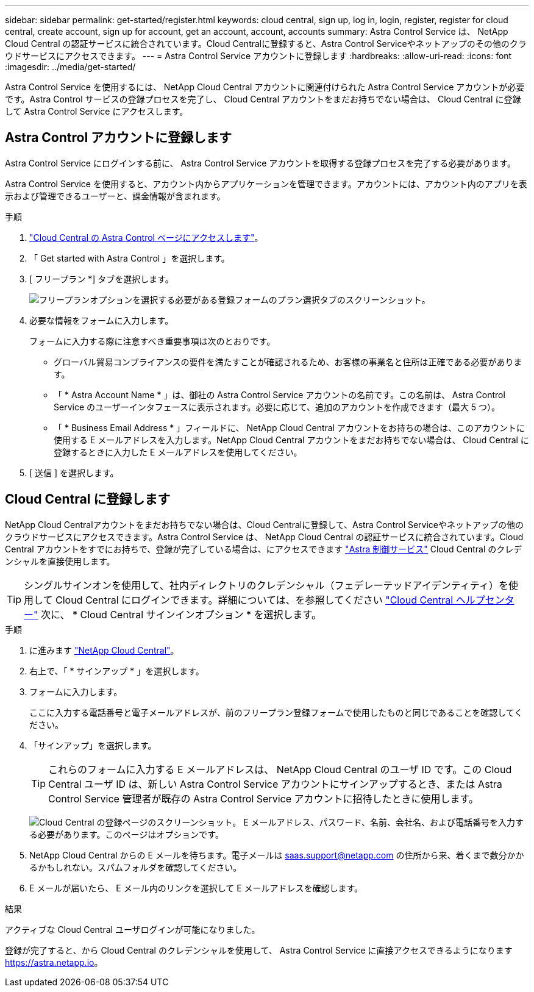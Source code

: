 ---
sidebar: sidebar 
permalink: get-started/register.html 
keywords: cloud central, sign up, log in, login, register, register for cloud central, create account, sign up for account, get an account, account, accounts 
summary: Astra Control Service は、 NetApp Cloud Central の認証サービスに統合されています。Cloud Centralに登録すると、Astra Control Serviceやネットアップのその他のクラウドサービスにアクセスできます。 
---
= Astra Control Service アカウントに登録します
:hardbreaks:
:allow-uri-read: 
:icons: font
:imagesdir: ../media/get-started/


[role="lead"]
Astra Control Service を使用するには、 NetApp Cloud Central アカウントに関連付けられた Astra Control Service アカウントが必要です。Astra Control サービスの登録プロセスを完了し、 Cloud Central アカウントをまだお持ちでない場合は、 Cloud Central に登録して Astra Control Service にアクセスします。



== Astra Control アカウントに登録します

Astra Control Service にログインする前に、 Astra Control Service アカウントを取得する登録プロセスを完了する必要があります。

Astra Control Service を使用すると、アカウント内からアプリケーションを管理できます。アカウントには、アカウント内のアプリを表示および管理できるユーザーと、課金情報が含まれます。

.手順
. https://cloud.netapp.com/astra["Cloud Central の Astra Control ページにアクセスします"^]。
. 「 Get started with Astra Control 」を選択します。
. [ フリープラン *] タブを選択します。
+
image:acs-registration-free-plan.png["フリープランオプションを選択する必要がある登録フォームのプラン選択タブのスクリーンショット。"]

. 必要な情報をフォームに入力します。
+
フォームに入力する際に注意すべき重要事項は次のとおりです。

+
** グローバル貿易コンプライアンスの要件を満たすことが確認されるため、お客様の事業名と住所は正確である必要があります。
** 「 * Astra Account Name * 」は、御社の Astra Control Service アカウントの名前です。この名前は、 Astra Control Service のユーザーインタフェースに表示されます。必要に応じて、追加のアカウントを作成できます（最大 5 つ）。
** 「 * Business Email Address * 」フィールドに、 NetApp Cloud Central アカウントをお持ちの場合は、このアカウントに使用する E メールアドレスを入力します。NetApp Cloud Central アカウントをまだお持ちでない場合は、 Cloud Central に登録するときに入力した E メールアドレスを使用してください。


. [ 送信 ] を選択します。




== Cloud Central に登録します

NetApp Cloud Centralアカウントをまだお持ちでない場合は、Cloud Centralに登録して、Astra Control Serviceやネットアップの他のクラウドサービスにアクセスできます。Astra Control Service は、 NetApp Cloud Central の認証サービスに統合されています。Cloud Central アカウントをすでにお持ちで、登録が完了している場合は、にアクセスできます https://astra.netapp.io["Astra 制御サービス"^] Cloud Central のクレデンシャルを直接使用します。


TIP: シングルサインオンを使用して、社内ディレクトリのクレデンシャル（フェデレーテッドアイデンティティ）を使用して Cloud Central にログインできます。詳細については、を参照してください https://cloud.netapp.com/help-center["Cloud Central ヘルプセンター"^] 次に、 * Cloud Central サインインオプション * を選択します。

.手順
. に進みます https://cloud.netapp.com["NetApp Cloud Central"^]。
. 右上で、「 * サインアップ * 」を選択します。
. フォームに入力します。
+
ここに入力する電話番号と電子メールアドレスが、前のフリープラン登録フォームで使用したものと同じであることを確認してください。

. 「サインアップ」を選択します。
+

TIP: これらのフォームに入力する E メールアドレスは、 NetApp Cloud Central のユーザ ID です。この Cloud Central ユーザ ID は、新しい Astra Control Service アカウントにサインアップするとき、または Astra Control Service 管理者が既存の Astra Control Service アカウントに招待したときに使用します。

+
image:screenshot-cloud-central-signup.gif["Cloud Central の登録ページのスクリーンショット。 E メールアドレス、パスワード、名前、会社名、および電話番号を入力する必要があります。このページはオプションです。"]

. NetApp Cloud Central からの E メールを待ちます。電子メールは saas.support@netapp.com の住所から来、着くまで数分かかるかもしれない。スパムフォルダを確認してください。
. E メールが届いたら、 E メール内のリンクを選択して E メールアドレスを確認します。


.結果
アクティブな Cloud Central ユーザログインが可能になりました。

登録が完了すると、から Cloud Central のクレデンシャルを使用して、 Astra Control Service に直接アクセスできるようになります https://astra.netapp.io[]。
